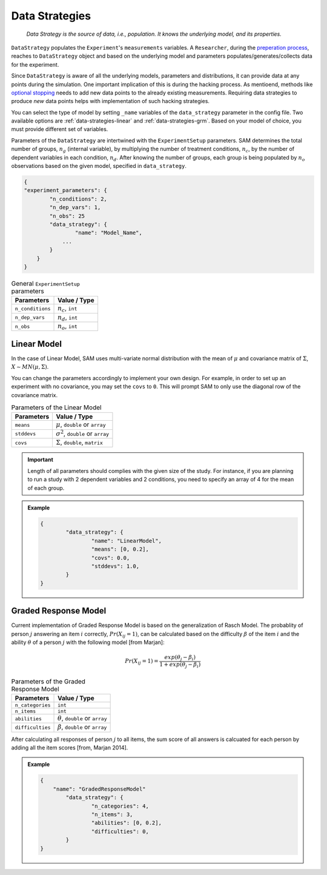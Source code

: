 .. _chap-data-strategies:

Data Strategies
===============

.. pull-quote::

	*Data Strategy is the source of data, i.e., population. It knows the underlying model, and its properties.*

``DataStrategy`` populates the ``Experiment``'s ``measurements`` variables. A ``Researcher``,
during the `preperation process <flow.rst#flow-prepare-research>`__, reaches to ``DataStrategy`` object and based on the underlying model and parameters
populates/generates/collects data for the experiment.

.. With this routine, we have tried to simulate
.. the *process of collecting data* in a scientific research.

Since ``DataStrategy`` is aware of all the underlying models, parameters and
distributions, it can provide data at any points during the simulation.
One important implication of this is during the hacking process. As mentioend, methods like 
`optional stopping <hacking-strategies.rst#hacking-strategies-optional-stoppin>`__
needs to add new data points to the already existing measurements.
Requiring data strategies to produce *new* data points helps with implementation of such hacking strategies.

.. The ability of  where
.. ``Researcher`` needs to collect *new* data from the same population he
.. started from.

You can select the type of model by setting ``_name`` variables of the ``data_strategy`` parameter in the config file.
Two available options are :ref:`data-strategies-linear` 
and :ref:`data-strategies-grm`. Based on
your model of choice, you must provide different set of variables. 

..  SAM only uses fractions of parameters provided in
.. the configuration file. In this section, we discuss how SAM uses the
.. parameters to set up the model and how it generates data.

Parameters of the ``DataStrategy`` are intertwined with the ``ExperimentSetup``
parameters. 
SAM determines the total number of groups, :math:`n_g` (internal
variable), by multiplying the number of treatment conditions,
:math:`n_c`, by the number of dependent variables in each condition,
:math:`n_d`. After knowing the number of groups, each group is being
populated by :math:`n_o` observations based on the given model, specified in ``data_strategy``.

.. code:: json

	{
	"experiment_parameters": {
	        "n_conditions": 2,
	        "n_dep_vars": 1,
	        "n_obs": 25
	        "data_strategy": {
	        	"name": "Model_Name",
	            ...
	        }
	    }
	}

.. table:: General ``ExperimentSetup`` parameters

	================== =========================================
	**Parameters**     **Value** / **Type**
	================== =========================================
	``n_conditions``   :math:`n_c`, ``int``
	``n_dep_vars``     :math:`n_d`, ``int``
	``n_obs``          :math:`n_o`, ``int``
	================== =========================================

.. _data-strategies-linear:

Linear Model
------------

In the case of Linear Model, SAM uses multi-variate normal distribution with the mean of :math:`\mu` and covariance matrix of
:math:`\Sigma`, :math:`X \sim MN(\mu, \Sigma)`.

You can change the parameters accordingly to implement your own design.
For example, in order to set up an experiment with no covariance, you
may set the ``covs`` to ``0``. This will prompt SAM to only use the
diagonal row of the covariance matrix.

.. table:: Parameters of the Linear Model

	================== =========================================
	**Parameters**     **Value** / **Type**
	================== =========================================
	``means``          :math:`\mu`, ``double`` or ``array``
	``stddevs``        :math:`\sigma^2`, ``double`` or ``array``
	``covs``           :math:`\Sigma`, ``double``, ``matrix``
	================== =========================================

.. important::

	Length of all parameters should complies with the given size of the study.
	For instance, if you are planning to run a study with 2 dependent variables and 2 conditions, you need to specify an array of 4 for the mean of each group.


.. admonition:: Example
	
	.. code:: json

		{
			"data_strategy": {
				"name": "LinearModel",
				"means": [0, 0.2],
				"covs": 0.0,
				"stddevs": 1.0,
			}
		}




.. _data-strategies-grm:

Graded Response Model
---------------------

Current implementation of Graded Response Model is based on the generalization of Rasch Model. The probablity of person :math:`j` answering an item :math:`i` correctly, :math:`Pr(X_{ij} = 1)`, can be calculated based on the difficulty :math:`\beta` of the item :math:`i` and the ability :math:`\theta` of a person :math:`j` with the following model [from Marjan]:


.. math::

	Pr(X_{ij} = 1) = \frac{exp(\theta_j - \beta_i)}{1 + exp(\theta_j - \beta_i)}

.. table:: Parameters of the Graded Response Model

	================== =========================================
	**Parameters**     **Value** / **Type**
	================== =========================================
	``n_categories``   ``int``
	``n_items``		   ``int``
	``abilities``      :math:`\theta`, ``double`` or ``array``
	``difficulties``   :math:`\beta`, ``double`` or ``array``
	================== =========================================

After calculating all responses of person :math:`j` to all items, the sum score of all answers is calcuated for each person by adding all the item scores [from, Marjan 2014].


.. admonition:: Example
	
	.. code:: json

		{
		    "name": "GradedResponseModel"
			"data_strategy": {
				"n_categories": 4,
				"n_items": 3,
				"abilities": [0, 0.2],
				"difficulties": 0,
		  	}
		}


.. .. _data-strategies-latent:

.. Latent Model
.. ------------

.. ============== =============================================
.. **Parameters** **Value**
.. ============== =============================================
.. ``n-items``    :math:`n_i`, ``int``, or ``array``
.. ``loadings``   :math:`\lambda`, ``double`` or ``array``
.. ``err-vars``   :math:`\epsilon_\mu`, ``double`` or ``array``
.. ``err-covs``   :math:`\epsilon_\sigma`, ``double``
.. ============== =============================================
